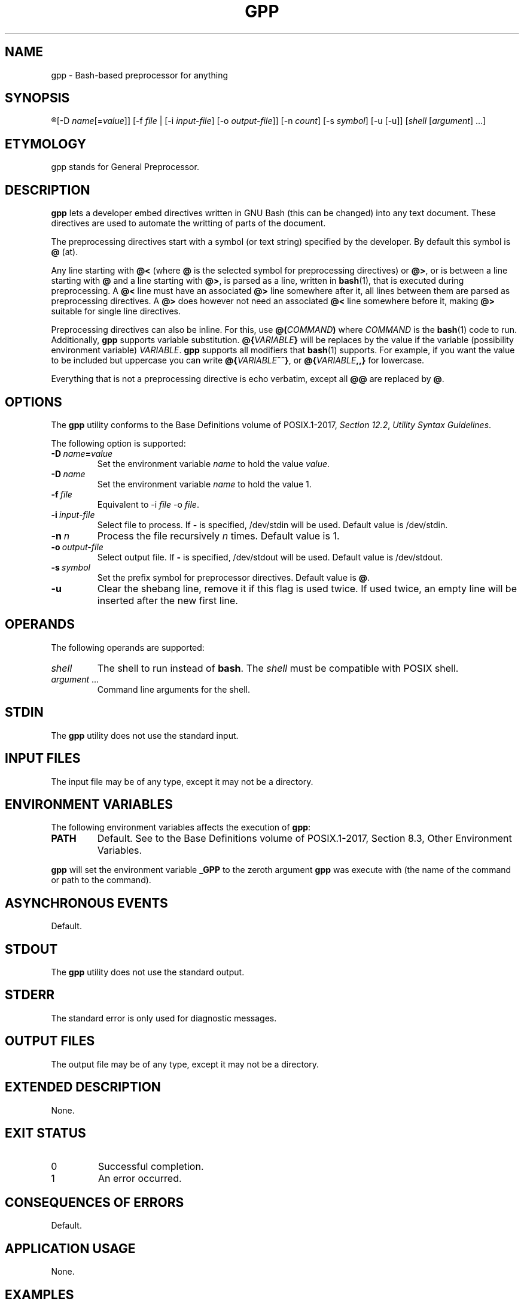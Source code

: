 .TH GPP 1 gpp
.SH NAME
gpp - Bash-based preprocessor for anything

.SH SYNOPSIS
.R gpp
[-D
.IR name [= value ]]
[-f
.I file
| [-i
.IR input-file ]
[-o
.IR output-file ]]
[-n
.IR count ]
[-s
.IR symbol ]
[-u [-u]]
.RI [ shell
.RI [ argument ]\ ...]

.SH ETYMOLOGY
gpp stands for General Preprocessor.

.SH DESCRIPTION
.B gpp
lets a developer embed directives written in GNU Bash
(this can be changed) into any text document. These
directives are used to automate the writting of parts
of the document.
.PP
The preprocessing directives start with a symbol (or
text string) specified by the developer. By default
this symbol is
.B @
(at).
.PP
Any line starting with 
.B @<
(where
.B @
is the selected symbol for preprocessing directives) or
.BR @> ,
or is between a line starting with
.B @
and a line starting with
.BR @> ,
is parsed as a line, written in
.BR bash (1),
that is executed during preprocessing. A
.B @<
line must have an associated
.B @>
line somewhere after it, all lines between them are
parsed as preprocessing directives. A
.B @>
does however not need an associated
.B @<
line somewhere before it, making
.B @>
suitable for single line directives.
.PP
Preprocessing directives can also be inline. For this, use
.BI @( COMMAND )
where
.I COMMAND
is the
.BR bash (1)
code to run. Additionally,
.B gpp
supports variable substitution.
.BI @{ VARIABLE }
will be replaces by the value if the variable
(possibility environment variable)
.IR VARIABLE .
.B gpp
supports all modifiers that
.BR bash (1)
supports. For example, if you want the value to be
included but uppercase you can write
.BR @{ \fIVARIABLE\fP ^^} ,
or
.BI @{ VARIABLE ,,}
for lowercase.
.PP
Everything that is not a preprocessing directive is
echo verbatim, except all
.B @@
are replaced by
.BR @ .

.SH OPTIONS
The
.B gpp
utility conforms to the Base Definitions volume of POSIX.1-2017,
.IR "Section 12.2" ,
.IR "Utility Syntax Guidelines" .
.PP
The following option is supported:
.TP
.BR \-D\  \fIname\fP\fB=\fP\fIvalue\fP
Set the environment variable \fIname\fP to hold
the value \fIvalue\fP.
.TP
.BR \-D\  \fIname\fP
Set the environment variable \fIname\fP to hold
the value 1.
.TP
.BI \-f\  file
Equivalent to \-i
.I file
\-o
.IR file .
.TP
.BI \-i\  input-file
Select file to process. If
.B -
is specified, /dev/stdin will be used.
Default value is /dev/stdin.
.TP
.BI \-n\  n
Process the file recursively
.I n
times. Default value is 1.
.TP
.BI \-o\  output-file
Select output file. If
.B -
is specified, /dev/stdout will be used.
Default value is /dev/stdout.
.TP
.BI \-s\  symbol
Set the prefix symbol for preprocessor directives.
Default value is
.BR @ .
.TP
.B \-u
Clear the shebang line, remove it if this flag
is used twice. If used twice, an empty line
will be inserted after the new first line.

.SH OPERANDS
The following operands are supported:
.TP
.I shell
The shell to run instead of
.BR bash .
The
.I shell
must be compatible with POSIX shell.
.TP
.IR argument \ ...
Command line arguments for the shell.

.SH STDIN
The
.B gpp
utility does not use the standard input.

.SH INPUT FILES
The input file may be of any type, except it may not be a directory.

.SH ENVIRONMENT VARIABLES
The following environment variables affects the execution of
.BR gpp :
.TP
.B PATH
Default. See to the Base Definitions volume of POSIX.1-2017, Section 8.3, Other Environment Variables.
.PP
.B gpp
will set the environment variable
.B _GPP
to the zeroth argument
.B gpp
was execute with (the name of the command or path to the command).

.SH ASYNCHRONOUS EVENTS
Default.

.SH STDOUT
The
.B gpp
utility does not use the standard output.

.SH STDERR
The standard error is only used for diagnostic messages.

.SH OUTPUT FILES
The output file may be of any type, except it may not be a directory.

.SH EXTENDED DESCRIPTION
None.

.SH EXIT STATUS
.TP
0
Successful completion.
.TP
1
An error occurred.

.SH CONSEQUENCES OF ERRORS
Default.

.SH APPLICATION USAGE
None.

.SH EXAMPLES
.SS Conditional hello world
This example only includes the
.RB \(dq "Hello world" \(dq
line if the environment variable
.B HELLO
is defined and is not empty.
.PP
.nf
@>if [ -z "$HELLO" ]; the
Hello world
@>fi
.fi

.SS Mutliline preprocessor directive
This example creates the function
.BR uppercase ()
that convert lower case ASCII leters to uper case.
.PP
.nf
@<uppercase () {
	lower=qwertyuiopasdfghjklzxcvbnm
	upper=QWERTYUIOPASDFGHJKLZXCVBNM
	sed y/$lower/$upper/ <<<"$*"
@>}
.fi

.SS Inline directives
This example uses the
.BR uppercase ()
function above to convert the user's username
to upper case. If the user's username is
.BR john ,
the code will expand to
.B You are logged in as JOHN.
.PP
.nf
You are logged in as @(uppercase $USER).
.fi

.SS Variable expansions
In this example, if the user's username
.BR john ,
the code will expand to
.B You are logged in as john.
.PP
.nf
You are logged in as @{USER}.
.fi

.SS Variable expansion with substitution
This example uses a substitution mechanism in Bash to
convert the first letter in a variable to upper case.
In this example, if the user's username
.BR john ,
the code will expand to
.B You are logged in as John.
.PP
.nf
You are logged in as @{USER^}.
.fi

.SS Include paths
This example lets the user define a colon-separated
list of paths, in the
.B INCLUDEPATH
environment variable, in which to look for files to
either include directly into the source that is being
preprocessed, using the
.BR include_verbatim ()
function, directly into the preprocessor, using the
.BR include ()
function, or into the source that is being processed
but after preprocessing it with
.BR gpp ,
using the
.BR include_verbatim ()
and piping it into
.BR gpp .
.PP
.nf
locate () (
	IFS=:
	for d in $INCLUDEPATH; do
		if [ -f \(dq$d/$1\(dq ]; then
			printf \(aq%s\en\(aq \(dq$d/$1\(dq
			exit 0
		fi
	done
	printf \(aqCannot locate %s\en\(aq \(dq$1\(dq >&2
	exit 1
)

includex () {
	local method
	local file
	set -e
	method=\(dq$1\(dq
	file=\(dq$2\(dq
	test -n \(dq$method\(dq
	test -n \(dq$file\(dq
	shift 2
	$method -- \(dq$(locate \(dq$file\(dq)\(dq \(dq$@\(dq
}

include () {
	locatex . \(dq$@\(dq
}

include_verbatim () {
	locatex cat \(dq$@\(dq
}
.fi

.SH RATIONALE
Programmers need more automation when we write software
and documentation. An unrestricted preprocessor lets
you automate just about anything. Of course, it can be
used for anything, must just writing software and
documentation. Preprocessing can be used for more than
automation, it can also be used to increase the flexibility
of the work.
.PP
C is one of the few languages that includes a preprocessor,
some times it is not enough; and all languages need
preprocessors.

.SH NOTES
None.

.SH BUS
None.

.SH FUTURE DIRECTIONS
None.

.SH SEE ALSO
.BR bash (1),
.BR jpp (1),
.BR cpp (1),
.BR env (1)
